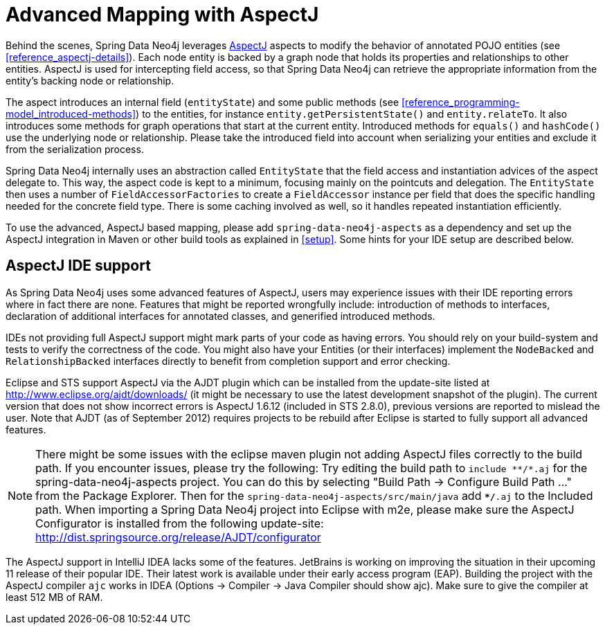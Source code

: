 [[reference_aspectj]]
= Advanced Mapping with AspectJ

Behind the scenes, Spring Data Neo4j leverages http://www.eclipse.org/aspectj/[AspectJ] aspects to modify the behavior of annotated POJO entities (see <<reference_aspectj-details>>). Each node entity is backed by a graph node that holds its properties and relationships to other entities. AspectJ is used for intercepting field access, so that Spring Data Neo4j can retrieve the appropriate information from the entity's backing node or relationship.

The aspect introduces an internal field (`entityState`) and some public methods (see <<reference_programming-model_introduced-methods>>) to the entities, for instance `entity.getPersistentState()` and `entity.relateTo`. It also introduces some methods for graph operations that start at the current entity. Introduced methods for `equals()` and `hashCode()` use the underlying node or relationship. Please take the introduced field into account when serializing your entities and exclude it from the serialization process.

Spring Data Neo4j internally uses an abstraction called `EntityState` that the field access and instantiation advices of the aspect delegate to. This way, the aspect code is kept to a minimum, focusing mainly on the pointcuts and delegation. The `EntityState` then uses a number of `FieldAccessorFactories` to create a `FieldAccessor` instance per field that does the specific handling needed for the concrete field type. There is some caching involved as well, so it handles repeated instantiation efficiently.

To use the advanced, AspectJ based mapping, please add `spring-data-neo4j-aspects` as a dependency and set up the AspectJ integration in Maven or other build tools as explained in <<setup>>. Some hints for your IDE setup are described below.

== AspectJ IDE support

As Spring Data Neo4j uses some advanced features of AspectJ, users may experience issues with their IDE reporting errors where in fact there are none. Features that might be reported wrongfully include: introduction of methods to interfaces, declaration of additional interfaces for annotated classes, and generified introduced methods.

IDEs not providing full AspectJ support might mark parts of your code as having errors. You should rely on your build-system and tests to verify the correctness of the code. You might also have your Entities (or their interfaces) implement the `NodeBacked` and `RelationshipBacked` interfaces directly to benefit from completion support and error checking.

Eclipse and STS support AspectJ via the AJDT plugin which can be installed from the update-site listed at http://www.eclipse.org/ajdt/downloads/[http://www.eclipse.org/ajdt/downloads/] (it might be necessary to use the latest development snapshot of the plugin). The current version that does not show incorrect errors is AspectJ 1.6.12 (included in STS 2.8.0), previous versions are reported to mislead the user. Note that AJDT (as of September 2012) requires projects to be rebuild after Eclipse is started to fully support all advanced features.

NOTE: There might be some issues with the eclipse maven plugin not adding AspectJ files correctly to the build path. If you encounter issues, please try the following: Try editing the build path to `+include **/*.aj+` for the spring-data-neo4j-aspects project. You can do this by selecting "Build Path -> Configure Build Path ..." from the Package Explorer. Then for the `spring-data-neo4j-aspects/src/main/java` add `**/*.aj` to the Included path. When importing a Spring Data Neo4j project into Eclipse with m2e, please make sure the AspectJ Configurator is  installed from the following update-site: http://dist.springsource.org/release/AJDT/configurator[http://dist.springsource.org/release/AJDT/configurator]

The AspectJ support in IntelliJ IDEA lacks some of the features. JetBrains is working on improving the situation in their upcoming 11 release of their popular IDE. Their latest work is available under their early access program (EAP). Building the project with the AspectJ compiler `ajc` works in IDEA (Options -> Compiler -> Java Compiler should show ajc). Make sure to give the compiler at least 512 MB of RAM.

